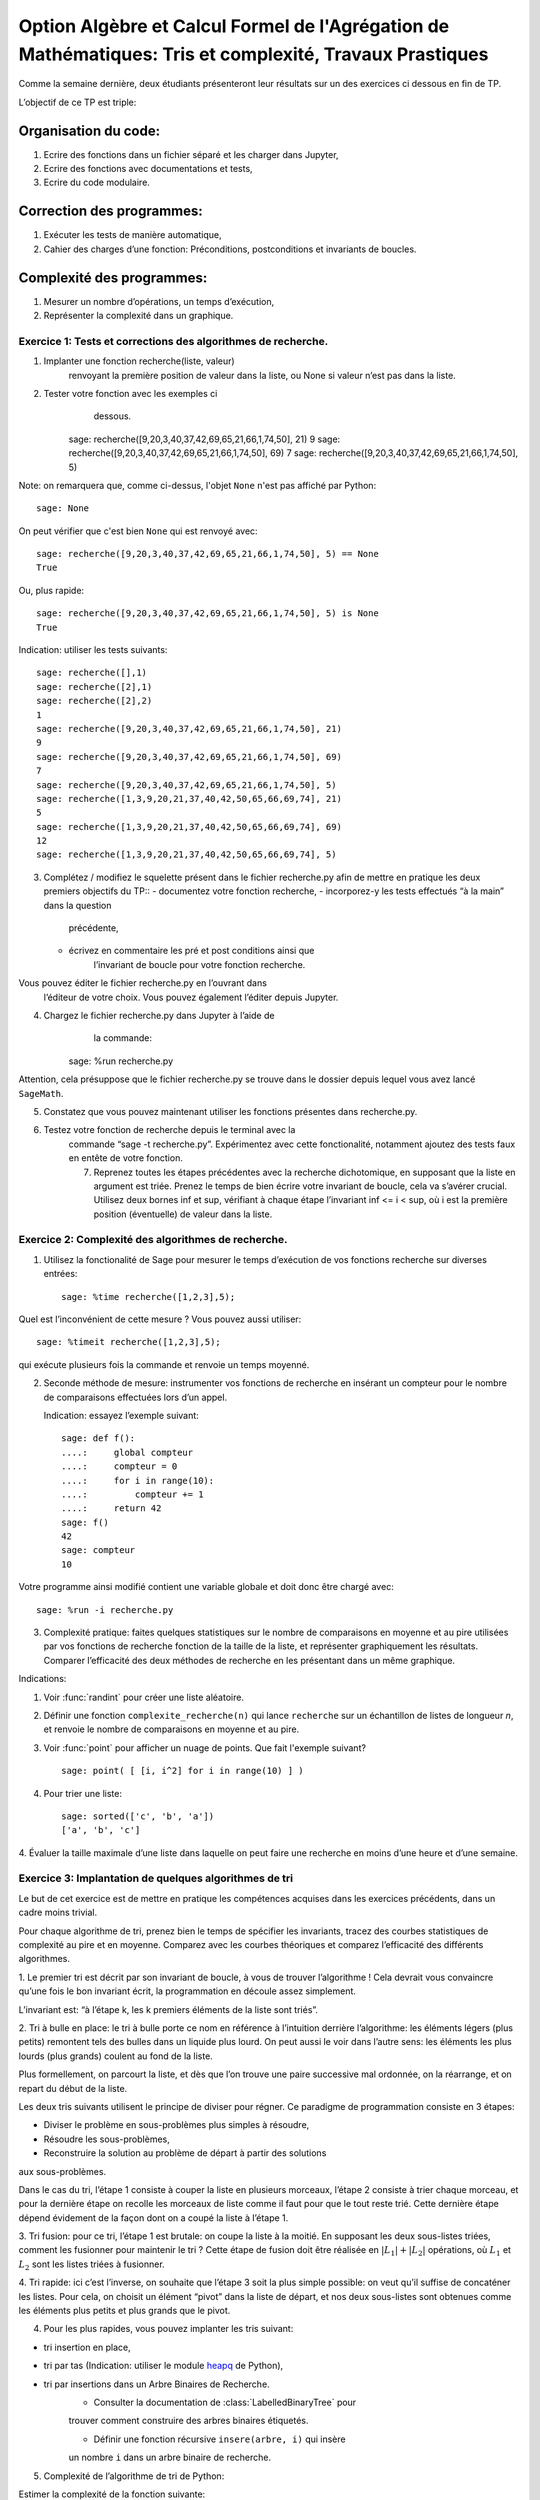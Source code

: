.. -*- coding: utf-8 -*-
.. _agregation.tris_et_complexite_tp:

====================================================================================
Option Algèbre et Calcul Formel de l'Agrégation de Mathématiques: Tris et complexité, Travaux Prastiques
====================================================================================



Comme la semaine dernière, deux étudiants présenteront leur résultats
sur un des exercices ci dessous en fin de TP.


L’objectif de ce TP est triple:


Organisation du code:
=====================


#. Ecrire des fonctions dans un fichier séparé et les charger dans
   Jupyter,
#. Ecrire des fonctions avec documentations et tests,
#. Ecrire du code modulaire.


Correction des programmes:
==========================


#. Exécuter les tests de manière automatique,
#. Cahier des charges d’une fonction: Préconditions, postconditions et invariants de boucles.


Complexité des programmes:
==========================


#. Mesurer un nombre d’opérations, un temps d’exécution,
#. Représenter la complexité dans un graphique.


Exercice 1: Tests et corrections des algorithmes de recherche.
--------------------------------------------------------------


1. Implanter une fonction recherche(liste, valeur)
                        renvoyant la première position de valeur dans la
                        liste, ou None si valeur n’est pas dans la
                        liste.
2. Tester votre fonction avec les exemples ci
                           dessous.

    sage: recherche([9,20,3,40,37,42,69,65,21,66,1,74,50], 21)
    9
    sage: recherche([9,20,3,40,37,42,69,65,21,66,1,74,50], 69)
    7
    sage: recherche([9,20,3,40,37,42,69,65,21,66,1,74,50], 5)

Note: on remarquera que, comme ci-dessus, l'objet ``None``
n'est pas affiché par Python::

    sage: None

On peut vérifier que c'est bien ``None`` qui est renvoyé
avec::

    sage: recherche([9,20,3,40,37,42,69,65,21,66,1,74,50], 5) == None
    True

Ou, plus rapide::

    sage: recherche([9,20,3,40,37,42,69,65,21,66,1,74,50], 5) is None
    True

Indication: utiliser les tests suivants::

    sage: recherche([],1)
    sage: recherche([2],1)
    sage: recherche([2],2)
    1
    sage: recherche([9,20,3,40,37,42,69,65,21,66,1,74,50], 21)
    9
    sage: recherche([9,20,3,40,37,42,69,65,21,66,1,74,50], 69)
    7
    sage: recherche([9,20,3,40,37,42,69,65,21,66,1,74,50], 5)
    sage: recherche([1,3,9,20,21,37,40,42,50,65,66,69,74], 21)
    5
    sage: recherche([1,3,9,20,21,37,40,42,50,65,66,69,74], 69)
    12
    sage: recherche([1,3,9,20,21,37,40,42,50,65,66,69,74], 5)
 


3. Complétez / modifiez le squelette présent dans le fichier
   recherche.py afin de mettre en pratique les deux premiers objectifs
   du TP::
   -  documentez votre fonction recherche,
   -  incorporez-y les tests effectués “à la main” dans la question
         précédente,
   -  écrivez en commentaire les pré et post conditions ainsi que
            l’invariant de boucle pour votre fonction recherche.

Vous pouvez éditer le fichier recherche.py en l’ouvrant dans
            l’éditeur de votre choix. Vous pouvez également l’éditer
            depuis Jupyter.

4. Chargez le fichier recherche.py dans Jupyter à l’aide de
               la commande::

    sage: %run recherche.py


Attention, cela présuppose que le fichier recherche.py se trouve dans le
dossier depuis lequel vous avez lancé ``SageMath``.

5. Constatez que vous pouvez maintenant utiliser les fonctions présentes
   dans recherche.py.

6. Testez votre fonction de recherche depuis le terminal avec la
      commande “sage -t recherche.py”. Expérimentez avec cette
      fonctionalité, notamment ajoutez des tests faux en entête de votre
      fonction.

      7. Reprenez toutes les étapes précédentes avec la recherche
         dichotomique, en supposant que la liste en argument est triée.
         Prenez le temps de bien écrire votre invariant de boucle, cela
         va s’avérer crucial.
         Utilisez deux bornes inf et sup, vérifiant à chaque étape
         l’invariant inf <= i < sup, où i est la première position
         (éventuelle) de valeur dans la liste.


Exercice 2: Complexité des algorithmes de recherche.
----------------------------------------------------


1. Utilisez la fonctionalité de Sage pour mesurer le temps d’exécution
   de vos fonctions recherche sur diverses entrées::

    sage: %time recherche([1,2,3],5);



Quel est l’inconvénient de cette mesure ? Vous pouvez aussi utiliser::

    sage: %timeit recherche([1,2,3],5);


qui exécute plusieurs fois la commande et renvoie un temps moyenné.


2. Seconde méthode de mesure: instrumenter vos fonctions de recherche en
   insérant un compteur pour le nombre de comparaisons effectuées lors
   d’un appel.

   Indication: essayez l’exemple suivant::

    sage: def f():
    ....:     global compteur
    ....:     compteur = 0
    ....:     for i in range(10):
    ....:         compteur += 1
    ....:     return 42
    sage: f()
    42
    sage: compteur
    10


Votre programme ainsi modifié contient une variable globale et doit donc
être chargé avec::
  
  sage: %run -i recherche.py



3. Complexité pratique: faites quelques statistiques sur le nombre de
   comparaisons en moyenne et au pire utilisées par vos fonctions de
   recherche fonction de la taille de la liste, et représenter
   graphiquement les résultats. Comparer l’efficacité des deux méthodes
   de recherche en les présentant dans un même graphique.

Indications:

#.  Voir :func:`randint` pour créer une liste aléatoire.

#.  Définir une fonction ``complexite_recherche(n)`` qui lance
    ``recherche`` sur un échantillon de listes de longueur `n`,
    et renvoie le nombre de comparaisons en moyenne et au pire.

#.  Voir :func:`point` pour afficher un nuage de points.
    Que fait l'exemple suivant? ::

        sage: point( [ [i, i^2] for i in range(10) ] )

#. Pour trier une liste::

    sage: sorted(['c', 'b', 'a'])
    ['a', 'b', 'c']



4. Évaluer la taille maximale d’une liste dans laquelle on peut faire
une recherche en moins d’une heure et d’une semaine.


Exercice 3: Implantation de quelques algorithmes de tri
-------------------------------------------------------


Le but de cet exercice est de mettre en pratique les compétences
acquises dans les exercices précédents, dans un cadre moins trivial.


Pour chaque algorithme de tri, prenez bien le temps de spécifier les
invariants, tracez des courbes statistiques de complexité au pire et en
moyenne. Comparez avec les courbes théoriques et comparez l’efficacité
des différents algorithmes.


1. Le premier tri est décrit par son invariant de boucle, à vous de
trouver l’algorithme ! Cela devrait vous convaincre qu’une fois le bon
invariant écrit, la programmation en découle assez simplement.


L’invariant est: “à l’étape k, les k premiers éléments de la liste sont
triés”.


2. Tri à bulle en place: le tri à bulle porte ce nom en référence à
l’intuition derrière l’algorithme: les éléments légers (plus petits)
remontent tels des bulles dans un liquide plus lourd. On peut aussi le
voir dans l’autre sens: les éléments les plus lourds (plus grands)
coulent au fond de la liste.

Plus formellement, on parcourt la liste, et dès que l’on trouve une
paire successive mal ordonnée, on la réarrange, et on repart du début de
la liste.



Les deux tris suivants utilisent le principe de diviser pour régner. Ce
paradigme de programmation consiste en 3 étapes:

- Diviser le problème en sous-problèmes plus simples à résoudre,
- Résoudre les sous-problèmes,
- Reconstruire la solution au problème de départ à partir des solutions
aux sous-problèmes.

Dans le cas du tri, l’étape 1 consiste à couper la liste en plusieurs
morceaux, l’étape 2 consiste à trier chaque morceau, et pour la dernière
étape on recolle les morceaux de liste comme il faut pour que le tout
reste trié. Cette dernière étape dépend évidement de la façon dont on a
coupé la liste à l’étape 1.


3. Tri fusion: pour ce tri, l’étape 1 est brutale: on coupe la liste à
la moitié. En supposant les deux sous-listes triées, comment les
fusionner pour maintenir le tri ? Cette étape de fusion doit être
réalisée en :math:`|L_1|+|L_2|` opérations, où :math:`L_1` et
:math:`L_2` sont les listes triées à fusionner. 


4. Tri rapide: ici c’est l’inverse, on souhaite que l’étape 3 soit la
plus simple possible: on veut qu’il suffise de concaténer les listes.
Pour cela, on choisit un élément “pivot” dans la liste de départ, et nos
deux sous-listes sont obtenues comme les éléments plus petits et plus
grands que le pivot.


4. Pour les plus rapides, vous pouvez implanter les tris suivant:

- tri insertion en place,
- tri par tas (Indication: utiliser le module `heapq <http://docs.python.org/library/heapq.html>`_ de Python),
- tri par insertions dans un Arbre Binaires de Recherche.
    - Consulter la documentation de :class:`LabelledBinaryTree` pour
    trouver comment construire des arbres binaires étiquetés.

    - Définir une fonction récursive ``insere(arbre, i)`` qui insère
    un nombre ``i`` dans un arbre binaire de recherche.

5. Complexité de l’algorithme de tri de Python:

Estimer la complexité de la fonction suivante::

    sage: def fusion(l1, l2):
    ....:     sort(l1+l2)


lorsque elle est appliquée à des listes aléatoires, respectivement triées.

Que peut-on en déduire?

Pour en savoir plus, voir l'article sur `Tim sort <http://en.wikipedia.org/wiki/Timsort>`_

*******************
Quelques références
*******************

-  Wikipédia Française: `Complexité algorithmique <http://fr.wikipedia.org/wiki/Complexité_algorithmique>`_

.. -  `Un support de cours sur les tris <http://dept-info.labri.u-bordeaux.fr/~lachaud/IUT/ASD-Prog-E1-2000/planning-prof.html>`_

-  `Une fiche de TP sur les tris <http://www.lri.fr/~denise/M2Spec/97-98.1/TDSpec6.ps>`_

.. -  `Démonstration de bubble sort et quicksort <http://jade.lim.univ-mrs.fr/~vancan/mait/demo/SortDemo/example1.html>`_
